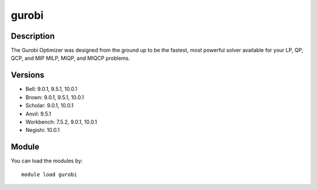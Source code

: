 .. _backbone-label:

gurobi
==============================

Description
~~~~~~~~
The Gurobi Optimizer was designed from the ground up to be the fastest, most powerful solver available for your LP, QP, QCP, and MIP MILP, MIQP, and MIQCP problems.

Versions
~~~~~~~~
- Bell: 9.0.1, 9.5.1, 10.0.1
- Brown: 9.0.1, 9.5.1, 10.0.1
- Scholar: 9.0.1, 10.0.1
- Anvil: 9.5.1
- Workbench: 7.5.2, 9.0.1, 10.0.1
- Negishi: 10.0.1

Module
~~~~~~~~
You can load the modules by::

    module load gurobi

